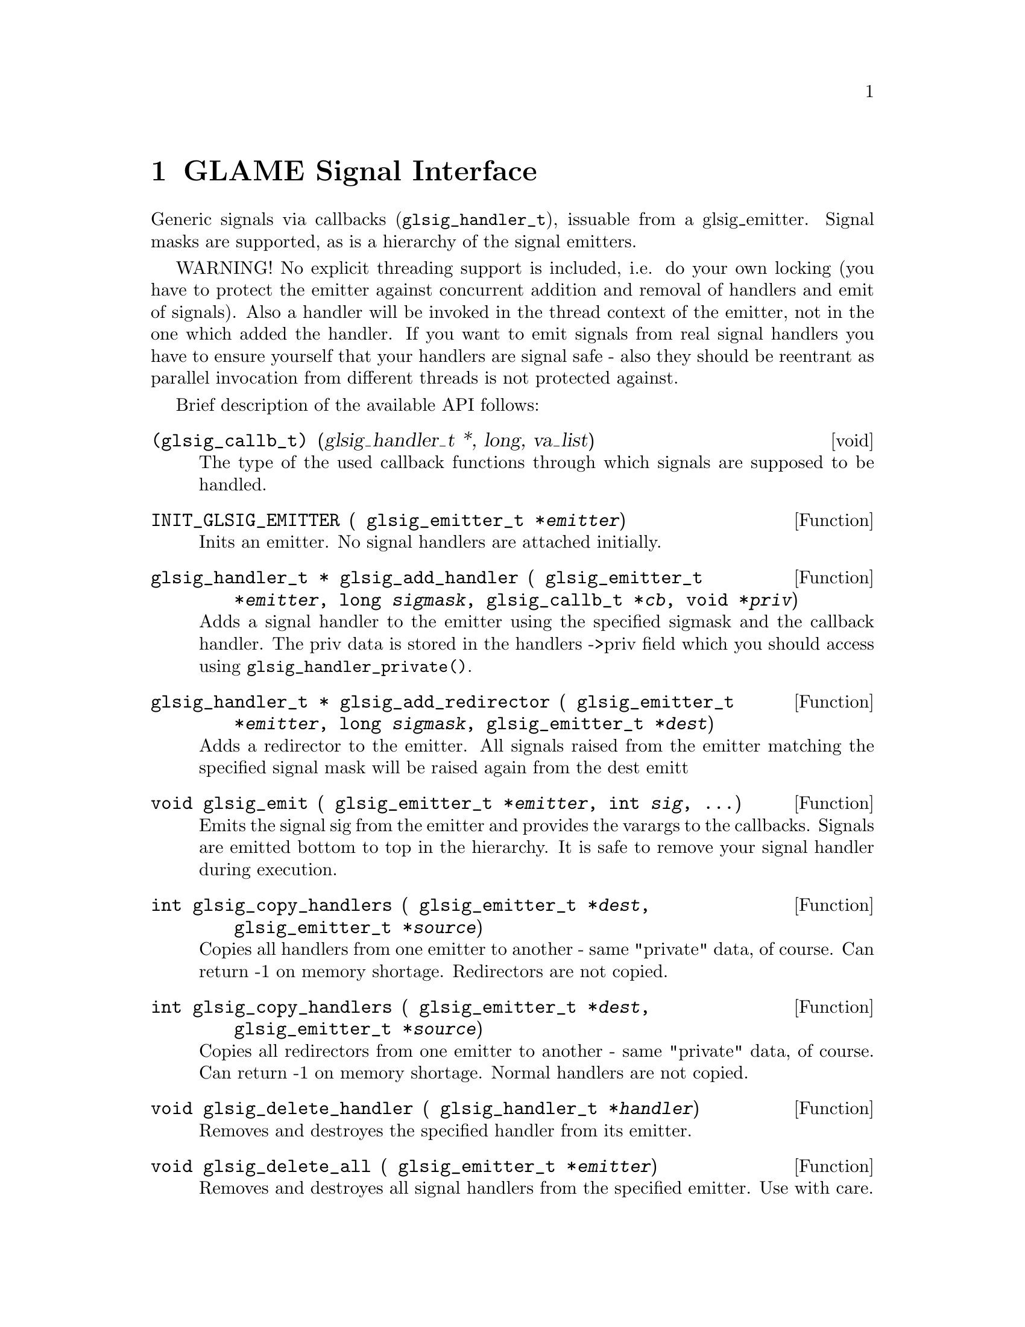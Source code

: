 @comment $Id: glsignal.texi,v 1.3 2001/03/30 08:52:02 richi Exp $

@node GLAME Signal Interface, Function and Type Index, GLAME Database Interface, Top
@chapter GLAME Signal Interface

Generic signals via callbacks (@code{glsig_handler_t}), issuable from a
glsig_emitter. Signal masks are supported, as is a hierarchy of the
signal emitters.

WARNING! No explicit threading support is included, i.e. do your own
locking (you have to protect the emitter against concurrent addition and
removal of handlers and emit of signals). Also a handler will be invoked
in the thread context of the emitter, not in the one which added the
handler. If you want to emit signals from real signal handlers you have
to ensure yourself that your handlers are signal safe - also they should
be reentrant as parallel invocation from different threads is not
protected against.

Brief description of the available API follows: 

@deftp void (glsig_callb_t) (glsig_handler_t *, long, va_list)
  The type of the used callback functions through which signals
  are supposed to be handled.
@end deftp

@tindex glsig_emitter_t
@deftypefun {} INIT_GLSIG_EMITTER ( glsig_emitter_t *@var{emitter})
  Inits an emitter. No signal handlers are attached initially.
@end deftypefun

@tindex glsig_emitter_t
@tindex glsig_handler_t
@tindex glsig_callb_t
@deftypefun {glsig_handler_t *} glsig_add_handler ( glsig_emitter_t *@var{emitter}, long @var{sigmask}, glsig_callb_t *@var{cb}, void *@var{priv})
  Adds a signal handler to the emitter using the specified sigmask
  and the callback handler. The priv data is stored in the handlers
  ->priv field which you should access using @code{glsig_handler_private()}.
@end deftypefun

@tindex glsig_emitter_t
@tindex glsig_handler_t
@deftypefun {glsig_handler_t *} glsig_add_redirector ( glsig_emitter_t *@var{emitter}, long @var{sigmask}, glsig_emitter_t *@var{dest})
  Adds a redirector to the emitter. All signals raised from the emitter
  matching the specified signal mask will be raised again from the dest emitt
@end deftypefun

@tindex glsig_emitter_t
@deftypefun void glsig_emit ( glsig_emitter_t *@var{emitter}, int @var{sig}, ...)
  Emits the signal sig from the emitter and provides the varargs
  to the callbacks. Signals are emitted bottom to top in the hierarchy.
  It is safe to remove your signal handler during execution.
@end deftypefun

@tindex glsig_emitter_t
@deftypefun int glsig_copy_handlers ( glsig_emitter_t *@var{dest}, glsig_emitter_t *@var{source})
  Copies all handlers from one emitter to another - same "private"
  data, of course. Can return -1 on memory shortage. Redirectors are
  not copied.
@end deftypefun

@tindex glsig_emitter_t
@deftypefun int glsig_copy_handlers ( glsig_emitter_t *@var{dest}, glsig_emitter_t *@var{source})
  Copies all redirectors from one emitter to another - same "private"
  data, of course. Can return -1 on memory shortage. Normal handlers
  are not copied.
@end deftypefun

@tindex glsig_handler_t
@deftypefun void glsig_delete_handler ( glsig_handler_t *@var{handler})
  Removes and destroyes the specified handler from its emitter.
@end deftypefun

@tindex glsig_emitter_t
@deftypefun void glsig_delete_all ( glsig_emitter_t *@var{emitter})
  Removes and destroyes all signal handlers from the specified emitter.
  Use with care.
@end deftypefun

@tindex glsig_handler_t
@deftypefun void glsig_handler_exec ( glsig_handler_t *@var{h}, int @var{sig}, ...)
  Executes the specified signal handler. Usually you dont want to use
  this, instead use @code{glsig_emit()}.
@end deftypefun

